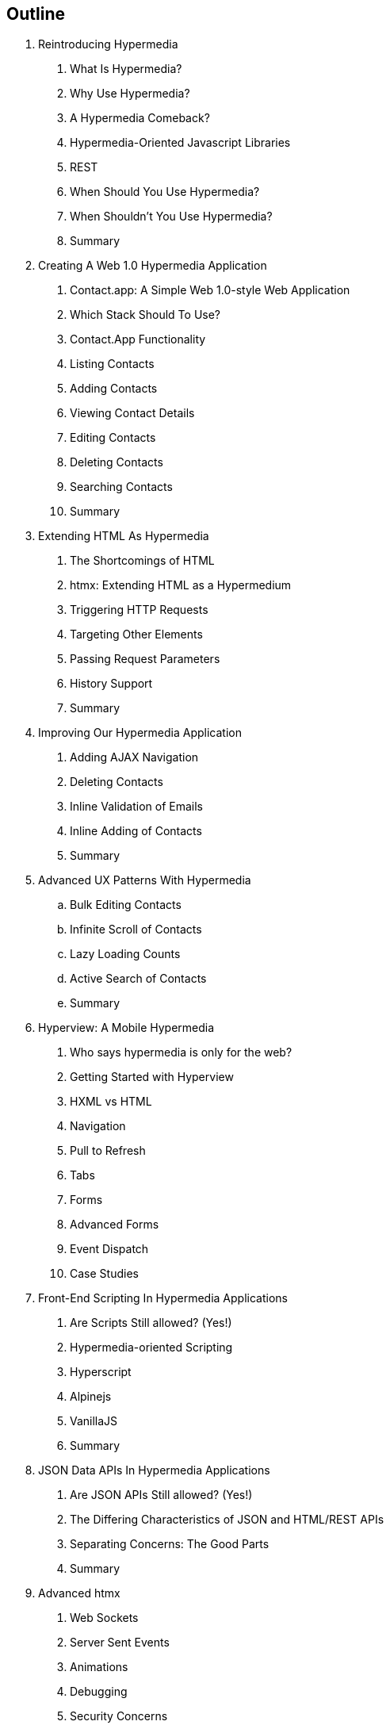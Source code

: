 == Outline

. Reintroducing Hypermedia
[arabic]
.. What Is Hypermedia?
.. Why Use Hypermedia?
.. A Hypermedia Comeback?
.. Hypermedia-Oriented Javascript Libraries
.. REST
.. When Should You Use Hypermedia?
.. When Shouldn't You Use Hypermedia?
.. Summary

. Creating A Web 1.0 Hypermedia Application
[arabic]
.. Contact.app: A Simple Web 1.0-style Web Application
.. Which Stack Should To Use?
.. Contact.App Functionality
.. Listing Contacts
.. Adding Contacts
.. Viewing Contact Details
.. Editing Contacts
.. Deleting Contacts
.. Searching Contacts
.. Summary

. Extending HTML As Hypermedia
[arabic]
.. The Shortcomings of HTML
.. htmx: Extending HTML as a Hypermedium
.. Triggering HTTP Requests
.. Targeting Other Elements
.. Passing Request Parameters
.. History Support
.. Summary

. Improving Our Hypermedia Application
[arabic]
.. Adding AJAX Navigation
.. Deleting Contacts
.. Inline Validation of Emails
.. Inline Adding of Contacts
.. Summary

. Advanced UX Patterns With Hypermedia
.. Bulk Editing Contacts
.. Infinite Scroll of Contacts
.. Lazy Loading Counts
.. Active Search of Contacts
.. Summary

. Hyperview: A Mobile Hypermedia
[arabic]
.. Who says hypermedia is only for the web?
.. Getting Started with Hyperview
.. HXML vs HTML
.. Navigation
.. Pull to Refresh
.. Tabs
.. Forms
.. Advanced Forms
.. Event Dispatch
.. Case Studies

. Front-End Scripting In Hypermedia Applications
[arabic]
.. Are Scripts Still allowed? (Yes!)
.. Hypermedia-oriented Scripting
.. Hyperscript
.. Alpinejs
.. VanillaJS
.. Summary

. JSON Data APIs In Hypermedia Applications
[arabic]
.. Are JSON APIs Still allowed? (Yes!)
.. The Differing Characteristics of JSON and HTML/REST APIs
.. Separating Concerns: The Good Parts
.. Summary

. Advanced htmx
[arabic]
.. Web Sockets
.. Server Sent Events
.. Animations
.. Debugging
.. Security Concerns
.. Configuration
.. Understanding the event model
.. Hooking into events
.. Understanding the extension model
.. An example extension

. Other Hypermedia-Oriented Javascript Libraries
[arabic]
.. Unpoly
.. Hotwire
.. jQuery
.. VanillaJS
.. Summary

. Hypermedia: A Return To The Web's Roots
[arabic]
.. Trends in Software Development
.. Complexity Sells, Simplicity Endures
.. Summary

. Appendix 1: A Review of Chapter 5 of Roy Fielding's Dissertation On The Web

. Appendix 2: A Brief, Incomplete and Mostly Wrong History of The Web
